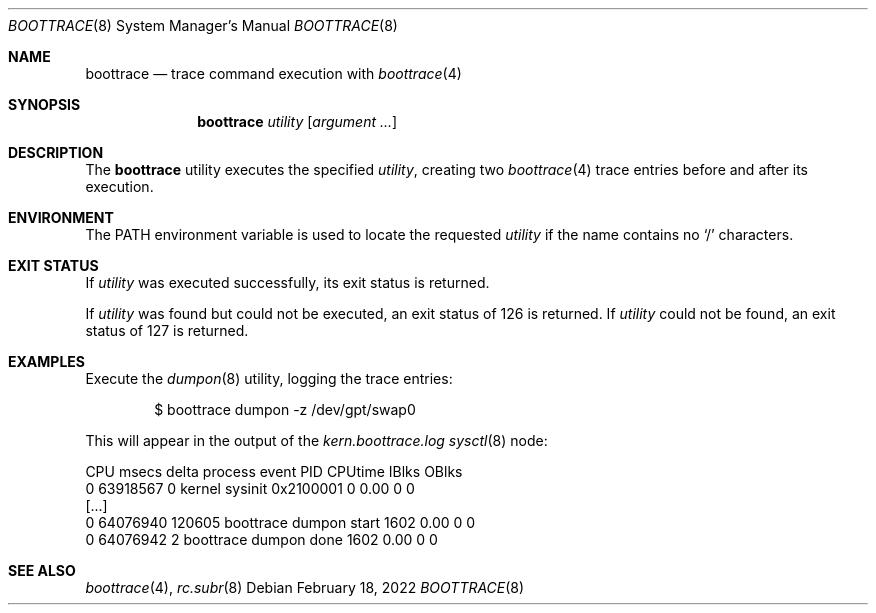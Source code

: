 .\" SPDX-License-Identifier: BSD-2-Clause-NQC
.\"
.\" Copyright (c) 2022 NetApp, Inc.
.\"
.\" Redistribution and use in source and binary forms, with or without
.\" modification, are permitted provided that the following conditions
.\" are met:
.\" 1. Redistributions of source code must retain the above copyright
.\"    notice, this list of conditions and the following disclaimer.
.\" 2. Redistributions in binary form must reproduce the above copyright
.\"    notice, this list of conditions and the following disclaimer in the
.\"    documentation and/or other materials provided with the distribution.
.\"
.\" THIS SOFTWARE IS PROVIDED BY THE AUTHOR AND CONTRIBUTORS ``AS IS'' AND
.\" ANY EXPRESS OR IMPLIED WARRANTIES, INCLUDING, BUT NOT LIMITED TO, THE
.\" IMPLIED WARRANTIES OF MERCHANTABILITY AND FITNESS FOR A PARTICULAR PURPOSE
.\" ARE DISCLAIMED.  IN NO EVENT SHALL THE AUTHOR OR CONTRIBUTORS BE LIABLE
.\" FOR ANY DIRECT, INDIRECT, INCIDENTAL, SPECIAL, EXEMPLARY, OR CONSEQUENTIAL
.\" DAMAGES (INCLUDING, BUT NOT LIMITED TO, PROCUREMENT OF SUBSTITUTE GOODS
.\" OR SERVICES; LOSS OF USE, DATA, OR PROFITS; OR BUSINESS INTERRUPTION)
.\" HOWEVER CAUSED AND ON ANY THEORY OF LIABILITY, WHETHER IN CONTRACT, STRICT
.\" LIABILITY, OR TORT (INCLUDING NEGLIGENCE OR OTHERWISE) ARISING IN ANY WAY
.\" OUT OF THE USE OF THIS SOFTWARE, EVEN IF ADVISED OF THE POSSIBILITY OF
.\" SUCH DAMAGE.
.\"
.Dd February 18, 2022
.Dt BOOTTRACE 8
.Os
.Sh NAME
.Nm boottrace
.Nd trace command execution with
.Xr boottrace 4
.Sh SYNOPSIS
.Nm
.Ar utility Op Ar argument ...
.Sh DESCRIPTION
The
.Nm
utility
executes the specified
.Ar utility ,
creating two
.Xr boottrace 4
trace entries before and after its execution.
.Sh ENVIRONMENT
The
.Ev PATH
environment variable is used to locate the requested
.Ar utility
if the name contains no
.Ql /
characters.
.Sh EXIT STATUS
If
.Ar utility
was executed successfully, its exit status is returned.
.Pp
If
.Ar utility
was found but could not be executed, an exit status of 126 is returned.
If
.Ar utility
could not be found, an exit status of 127 is returned.
.Sh EXAMPLES
Execute the
.Xr dumpon 8
utility, logging the trace entries:
.Bd -literal -offset indent
$ boottrace dumpon -z /dev/gpt/swap0
.Ed
.Pp
This will appear in the output of the
.Va kern.boottrace.log
.Xr sysctl 8
node:
.Bd -literal
CPU      msecs    delta process     event                PID CPUtime IBlks OBlks
  0   63918567        0 kernel      sysinit 0x2100001      0    0.00     0     0
[...]
  0   64076940   120605 boottrace   dumpon start        1602    0.00     0     0
  0   64076942        2 boottrace   dumpon done         1602    0.00     0     0
.Ed
.Sh SEE ALSO
.Xr boottrace 4 ,
.Xr rc.subr 8

